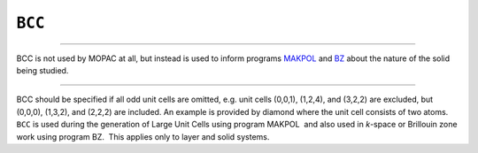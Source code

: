 .. _BCC:

``BCC``
=======

````

BCC is not used by MOPAC at all, but instead is used to inform programs
`MAKPOL <makpol.html>`__ and `BZ <Program_BZ.html>`__ about the nature
of the solid being studied.

````

BCC should be specified if all odd unit cells are omitted, e.g. unit
cells (0,0,1), (1,2,4), and (3,2,2) are excluded, but (0,0,0), (1,3,2),
and (2,2,2) are included. An example is provided by diamond where the
unit cell consists of two atoms.  ``BCC`` is used during the generation
of Large Unit Cells using program MAKPOL  and also used in *k*-space or
Brillouin zone work using program BZ.  This applies only to layer and
solid systems.
